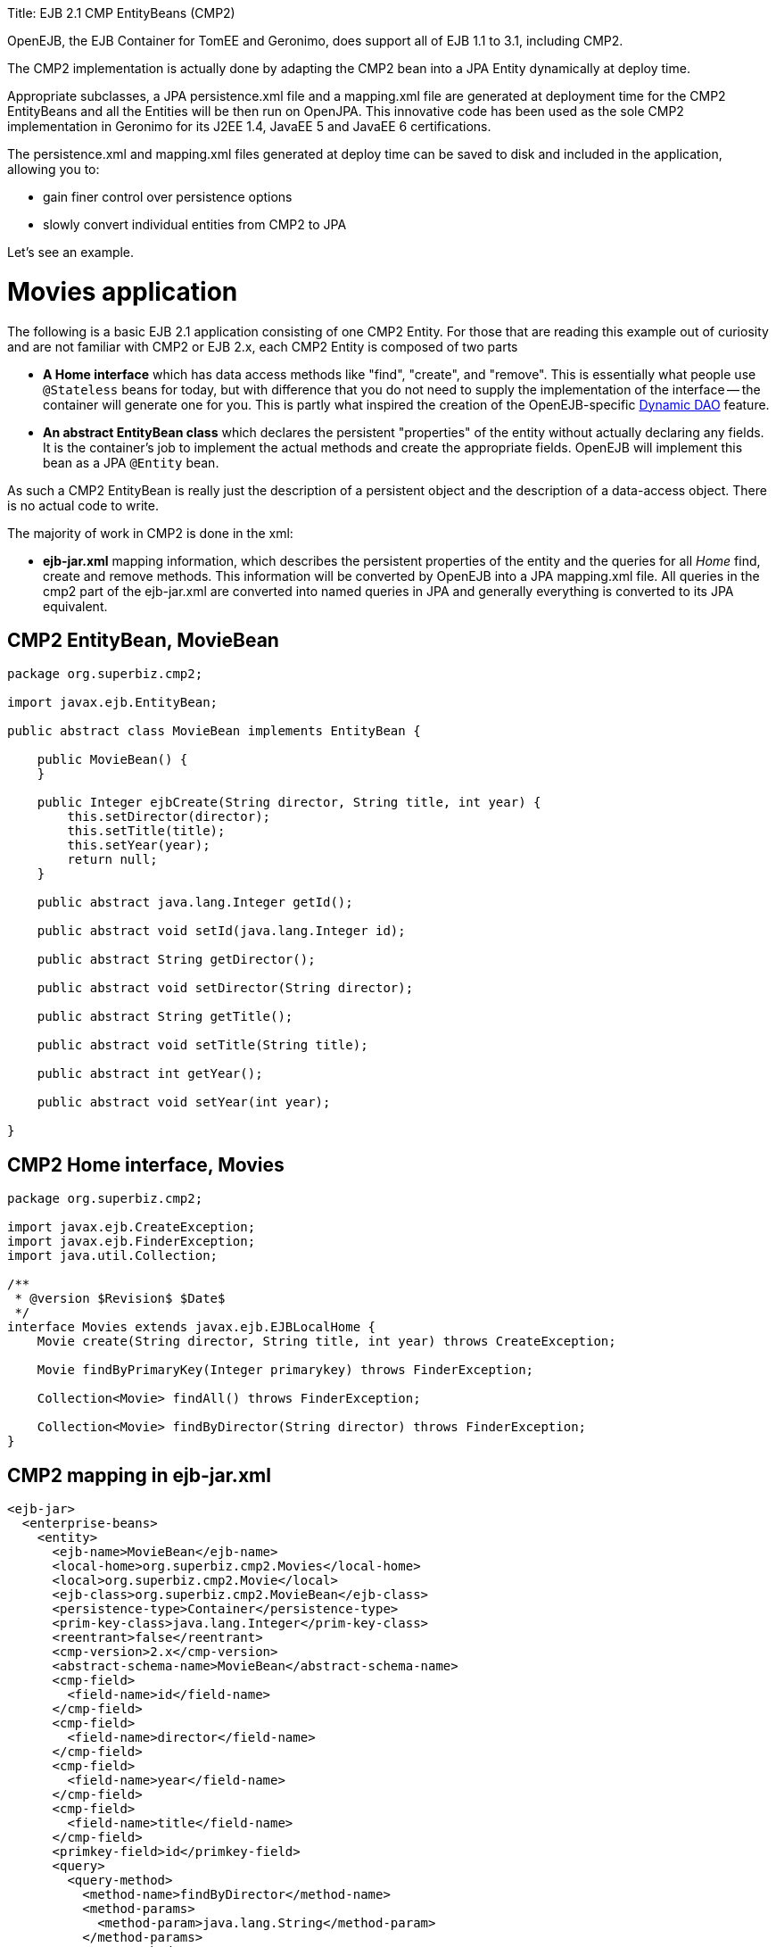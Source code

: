 :doctype: book

Title: EJB 2.1 CMP EntityBeans (CMP2)

OpenEJB, the EJB Container for TomEE and Geronimo,  does support all of EJB 1.1 to 3.1, including CMP2.

The CMP2 implementation is actually done by adapting the CMP2 bean into a JPA Entity dynamically at deploy time.

Appropriate subclasses, a JPA persistence.xml file and a mapping.xml file are generated at deployment time for the CMP2 EntityBeans and all the Entities will be then run on OpenJPA.
This innovative code has been used as the sole CMP2 implementation in Geronimo for its J2EE 1.4, JavaEE 5 and JavaEE 6 certifications.

The persistence.xml and mapping.xml files generated at deploy time can be saved to disk and included in the application, allowing you to:

* gain finer control over persistence options
* slowly convert individual entities from CMP2 to JPA

Let's see an example.

= Movies application

The following is a basic EJB 2.1 application consisting of one CMP2 Entity.
For those that are reading this example out of curiosity and are not familiar with CMP2 or EJB 2.x, each CMP2 Entity is composed of two parts

* *A Home interface* which has data access methods like "find", "create", and "remove".
This is essentially   what people use `@Stateless` beans for today, but with difference that you do not need to supply   the implementation of the interface -- the container will generate one for you.
This is partly what inspired   the creation of the OpenEJB-specific link:../dynamic-dao-implementation/README.html[Dynamic DAO] feature.
* *An abstract EntityBean class* which declares the persistent "properties" of the entity without actually declaring any fields.
It is the container's job to implement the actual methods and create the appropriate fields.
OpenEJB will implement this bean as a JPA `@Entity` bean.

As such a CMP2 EntityBean is really just the description of a persistent object and the description of a  data-access object.
There is no actual code to write.

The majority of work in CMP2 is done in the xml:

* *ejb-jar.xml* mapping information, which describes the persistent properties of the entity and the queries  for all _Home_ find, create and remove methods.
This information will be converted by OpenEJB into  a JPA mapping.xml file.
All queries in the cmp2 part of the ejb-jar.xml are converted   into named queries in JPA and generally everything is converted to its JPA equivalent.

== CMP2 EntityBean, MovieBean

....
package org.superbiz.cmp2;

import javax.ejb.EntityBean;

public abstract class MovieBean implements EntityBean {

    public MovieBean() {
    }

    public Integer ejbCreate(String director, String title, int year) {
        this.setDirector(director);
        this.setTitle(title);
        this.setYear(year);
        return null;
    }

    public abstract java.lang.Integer getId();

    public abstract void setId(java.lang.Integer id);

    public abstract String getDirector();

    public abstract void setDirector(String director);

    public abstract String getTitle();

    public abstract void setTitle(String title);

    public abstract int getYear();

    public abstract void setYear(int year);

}
....

== CMP2 Home interface, Movies

....
package org.superbiz.cmp2;

import javax.ejb.CreateException;
import javax.ejb.FinderException;
import java.util.Collection;

/**
 * @version $Revision$ $Date$
 */
interface Movies extends javax.ejb.EJBLocalHome {
    Movie create(String director, String title, int year) throws CreateException;

    Movie findByPrimaryKey(Integer primarykey) throws FinderException;

    Collection<Movie> findAll() throws FinderException;

    Collection<Movie> findByDirector(String director) throws FinderException;
}
....

== CMP2 mapping in ejb-jar.xml

 <ejb-jar>
   <enterprise-beans>
     <entity>
       <ejb-name>MovieBean</ejb-name>
       <local-home>org.superbiz.cmp2.Movies</local-home>
       <local>org.superbiz.cmp2.Movie</local>
       <ejb-class>org.superbiz.cmp2.MovieBean</ejb-class>
       <persistence-type>Container</persistence-type>
       <prim-key-class>java.lang.Integer</prim-key-class>
       <reentrant>false</reentrant>
       <cmp-version>2.x</cmp-version>
       <abstract-schema-name>MovieBean</abstract-schema-name>
       <cmp-field>
         <field-name>id</field-name>
       </cmp-field>
       <cmp-field>
         <field-name>director</field-name>
       </cmp-field>
       <cmp-field>
         <field-name>year</field-name>
       </cmp-field>
       <cmp-field>
         <field-name>title</field-name>
       </cmp-field>
       <primkey-field>id</primkey-field>
       <query>
         <query-method>
           <method-name>findByDirector</method-name>
           <method-params>
             <method-param>java.lang.String</method-param>
           </method-params>
         </query-method>
         <ejb-ql>SELECT m FROM MovieBean m WHERE m.director = ?1</ejb-ql>
       </query>
       <query>
         <query-method>
           <method-name>findAll</method-name>
           <method-params/>
         </query-method>
         <ejb-ql>SELECT m FROM MovieBean as m</ejb-ql>
       </query>
     </entity>
   </enterprise-beans>
 </ejb-jar>

== openejb-jar.xml

 <openejb-jar xmlns="http://www.openejb.org/xml/ns/openejb-jar-2.1">
   <enterprise-beans>
     <entity>
       <ejb-name>MovieBean</ejb-name>
       <key-generator xmlns="http://www.openejb.org/xml/ns/pkgen-2.1">
         <uuid/>
       </key-generator>
     </entity>
   </enterprise-beans>
 </openejb-jar>

== MoviesTest

....
package org.superbiz.cmp2;

import junit.framework.TestCase;

import javax.naming.Context;
import javax.naming.InitialContext;
import java.util.Collection;
import java.util.Properties;

/**
 * @version $Revision: 607077 $ $Date: 2007-12-27 06:55:23 -0800 (Thu, 27 Dec 2007) $
 */
public class MoviesTest extends TestCase {

    public void test() throws Exception {
        Properties p = new Properties();
        p.put(Context.INITIAL_CONTEXT_FACTORY, "org.apache.openejb.core.LocalInitialContextFactory");
        p.put("movieDatabase", "new://Resource?type=DataSource");
        p.put("movieDatabase.JdbcDriver", "org.hsqldb.jdbcDriver");
        p.put("movieDatabase.JdbcUrl", "jdbc:hsqldb:mem:moviedb");

        p.put("movieDatabaseUnmanaged", "new://Resource?type=DataSource");
        p.put("movieDatabaseUnmanaged.JdbcDriver", "org.hsqldb.jdbcDriver");
        p.put("movieDatabaseUnmanaged.JdbcUrl", "jdbc:hsqldb:mem:moviedb");
        p.put("movieDatabaseUnmanaged.JtaManaged", "false");

        Context context = new InitialContext(p);

        Movies movies = (Movies) context.lookup("MovieBeanLocalHome");

        movies.create("Quentin Tarantino", "Reservoir Dogs", 1992);
        movies.create("Joel Coen", "Fargo", 1996);
        movies.create("Joel Coen", "The Big Lebowski", 1998);

        Collection<Movie> list = movies.findAll();
        assertEquals("Collection.size()", 3, list.size());

        for (Movie movie : list) {
            movies.remove(movie.getPrimaryKey());
        }

        assertEquals("Movies.findAll()", 0, movies.findAll().size());
    }
}
....

= Running

....
-------------------------------------------------------
 T E S T S
-------------------------------------------------------
Running org.superbiz.cmp2.MoviesTest
Apache OpenEJB 4.0.0-beta-1    build: 20111002-04:06
http://openejb.apache.org/
INFO - openejb.home = /Users/dblevins/examples/simple-cmp2/target
INFO - openejb.base = /Users/dblevins/examples/simple-cmp2/target
INFO - Configuring Service(id=Default Security Service, type=SecurityService, provider-id=Default Security Service)
INFO - Configuring Service(id=Default Transaction Manager, type=TransactionManager, provider-id=Default Transaction Manager)
INFO - Configuring Service(id=movieDatabaseUnmanaged, type=Resource, provider-id=Default JDBC Database)
INFO - Configuring Service(id=movieDatabase, type=Resource, provider-id=Default JDBC Database)
INFO - Found EjbModule in classpath: /Users/dblevins/examples/simple-cmp2/target/classes
INFO - Beginning load: /Users/dblevins/examples/simple-cmp2/target/classes
INFO - Configuring enterprise application: /Users/dblevins/examples/simple-cmp2/target/classpath.ear
INFO - Configuring Service(id=Default CMP Container, type=Container, provider-id=Default CMP Container)
INFO - Auto-creating a container for bean MovieBean: Container(type=CMP_ENTITY, id=Default CMP Container)
INFO - Configuring PersistenceUnit(name=cmp)
INFO - Adjusting PersistenceUnit cmp <jta-data-source> to Resource ID 'movieDatabase' from 'null'
INFO - Adjusting PersistenceUnit cmp <non-jta-data-source> to Resource ID 'movieDatabaseUnmanaged' from 'null'
INFO - Enterprise application "/Users/dblevins/examples/simple-cmp2/target/classpath.ear" loaded.
INFO - Assembling app: /Users/dblevins/examples/simple-cmp2/target/classpath.ear
INFO - PersistenceUnit(name=cmp, provider=org.apache.openjpa.persistence.PersistenceProviderImpl) - provider time 160ms
INFO - Jndi(name=MovieBeanLocalHome) --> Ejb(deployment-id=MovieBean)
INFO - Jndi(name=global/classpath.ear/simple-cmp2/MovieBean!org.superbiz.cmp2.Movies) --> Ejb(deployment-id=MovieBean)
INFO - Jndi(name=global/classpath.ear/simple-cmp2/MovieBean) --> Ejb(deployment-id=MovieBean)
INFO - Created Ejb(deployment-id=MovieBean, ejb-name=MovieBean, container=Default CMP Container)
INFO - Started Ejb(deployment-id=MovieBean, ejb-name=MovieBean, container=Default CMP Container)
INFO - Deployed Application(path=/Users/dblevins/examples/simple-cmp2/target/classpath.ear)
Tests run: 1, Failures: 0, Errors: 0, Skipped: 0, Time elapsed: 2.919 sec

Results :

Tests run: 1, Failures: 0, Errors: 0, Skipped: 0
....

= CMP2 to JPA

As mentioned OpenEJB will implement the abstract CMP2 `EntityBean` as a JPA `@Entity`, create a `persistence.xml` file and convert all `ejb-jar.xml` mapping and queries to a JPA `entity-mappings.xml` file.

Both of these files will be written to disk by setting the system property `openejb.descriptors.output` to `true`.
In the testcase above, this can be done via the `InitialContext` parameters via code like this:

....
Properties p = new Properties();
p.put(Context.INITIAL_CONTEXT_FACTORY, "org.apache.openejb.core.LocalInitialContextFactory");

// setup the data sources as usual...

// write the generated descriptors
p.put("openejb.descriptors.output", "true");

Context context = new InitialContext(p);
....

Below are the generated `persistence.xml` and `mapping.xml` files for our CMP2 `EntityBean`

== CMP2 to JPA generated persistence.xml file

 <?xml version="1.0" encoding="UTF-8" standalone="yes"?>
 <persistence xmlns="http://java.sun.com/xml/ns/persistence" version="1.0">
     <persistence-unit name="cmp" transaction-type="JTA">
         <jta-data-source>movieDatabase</jta-data-source>
         <non-jta-data-source>movieDatabaseUnmanaged</non-jta-data-source>
         <mapping-file>META-INF/openejb-cmp-generated-orm.xml</mapping-file>
         <class>openejb.org.superbiz.cmp2.MovieBean</class>
         <properties>
             <property name="openjpa.jdbc.SynchronizeMappings"
             value="buildSchema(ForeignKeys=true, Indexes=false, IgnoreErrors=true)"/>
             <property name="openjpa.Log" value="DefaultLevel=INFO"/>
         </properties>
     </persistence-unit>
 </persistence>

All of this `persitence.xml` can be changed, however the `persistence-unit` must have the `name` fixed to `cmp`.

== CMP2 to JPA generated mapping file

Note that the `persistence.xml` above refers to this mappings file as `META-INF/openejb-cmp-generated-orm.xml`.
It is possible to rename this file to whatever name you prefer, just make sure to update the `<mapping-file>` element of the `cmp` persistence unit accordingly.

 <?xml version="1.0" encoding="UTF-8" standalone="yes"?>
 <entity-mappings xmlns="http://java.sun.com/xml/ns/persistence/orm" version="1.0">
     <entity class="openejb.org.superbiz.cmp2.MovieBean" name="MovieBean">
         <description>simple-cmp2#MovieBean</description>
         <table/>
         <named-query name="MovieBean.findByDirector(java.lang.String)">
             <query>SELECT m FROM MovieBean m WHERE m.director = ?1</query>
         </named-query>
         <named-query name="MovieBean.findAll">
             <query>SELECT m FROM MovieBean as m</query>
         </named-query>
         <attributes>
             <id name="id">
                 <generated-value strategy="IDENTITY"/>
             </id>
             <basic name="director"/>
             <basic name="year"/>
             <basic name="title"/>
         </attributes>
     </entity>
 </entity-mappings>

